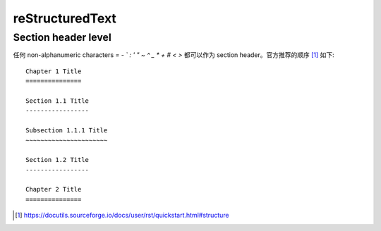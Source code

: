 ================
reStructuredText
================

.. highlight:: rst

Section header level
====================

任何 non-alphanumeric characters `= - ` : ' " ~ ^ _ * + # < >` 都可以作为
section header。官方推荐的顺序 [#]_ 如下::

    Chapter 1 Title
    ===============

    Section 1.1 Title
    -----------------

    Subsection 1.1.1 Title
    ~~~~~~~~~~~~~~~~~~~~~~

    Section 1.2 Title
    -----------------

    Chapter 2 Title
    ===============

.. [#] https://docutils.sourceforge.io/docs/user/rst/quickstart.html#structure
